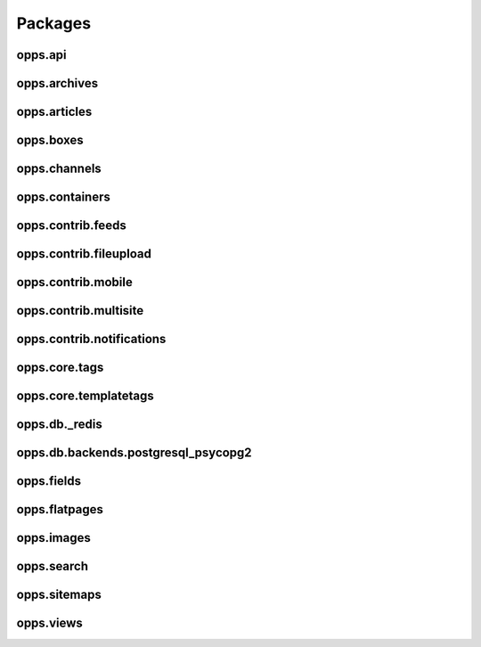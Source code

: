 Packages
========

opps.api
--------

opps.archives
-------------

opps.articles
-------------

opps.boxes
----------

opps.channels
-------------

opps.containers
---------------

opps.contrib.feeds
------------------

opps.contrib.fileupload
-----------------------

opps.contrib.mobile
-------------------

opps.contrib.multisite
----------------------

opps.contrib.notifications
--------------------------

opps.core.tags
--------------

opps.core.templatetags
----------------------

opps.db._redis
--------------

opps.db.backends.postgresql_psycopg2
------------------------------------

opps.fields
-----------

opps.flatpages
--------------

opps.images
-----------

opps.search
-----------

opps.sitemaps
-------------

opps.views
----------
